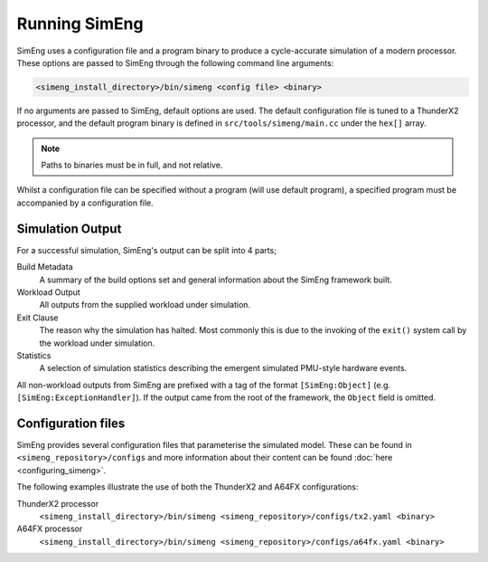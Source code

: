 Running SimEng
==============

SimEng uses a configuration file and a program binary to produce a cycle-accurate simulation of a modern processor. These options are passed to SimEng through the following command line arguments: 

.. code-block:: text

        <simeng_install_directory>/bin/simeng <config file> <binary>

If no arguments are passed to SimEng, default options are used. The default configuration file is tuned to a ThunderX2 processor, and the default program binary is defined in ``src/tools/simeng/main.cc`` under the ``hex[]`` array.

.. Note:: Paths to binaries must be in full, and not relative.

Whilst a configuration file can be specified without a program (will use default program), a specified program must be accompanied by a configuration file.

Simulation Output
-----------------

For a successful simulation, SimEng's output can be split into 4 parts;

Build Metadata
    A summary of the build options set and general information about the SimEng framework built.

Workload Output
    All outputs from the supplied workload under simulation.

Exit Clause
    The reason why the simulation has halted. Most commonly this is due to the invoking of the ``exit()`` system call by the workload under simulation.

Statistics
    A selection of simulation statistics describing the emergent simulated PMU-style hardware events.

All non-workload outputs from SimEng are prefixed with a tag of the format ``[SimEng:Object]`` (e.g. ``[SimEng:ExceptionHandler]``). If the output came from the root of the framework, the ``Object`` field is omitted.

Configuration files
-------------------

SimEng provides several configuration files that parameterise the simulated model. These can be found in ``<simeng_repository>/configs`` and more information about their content can be found :doc:`here <configuring_simeng>`.

The following examples illustrate the use of both the ThunderX2 and A64FX configurations:

ThunderX2 processor
        ``<simeng_install_directory>/bin/simeng <simeng_repository>/configs/tx2.yaml <binary>``

A64FX processor
        ``<simeng_install_directory>/bin/simeng <simeng_repository>/configs/a64fx.yaml <binary>``

